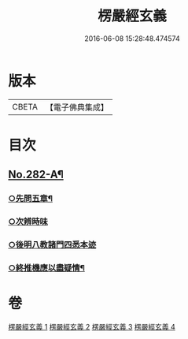 #+TITLE: 楞嚴經玄義 
#+DATE: 2016-06-08 15:28:48.474574

* 版本
 |     CBETA|【電子佛典集成】|

* 目次
** [[file:KR6j0690_001.txt::001-0001a1][No.282-A¶]]
*** [[file:KR6j0690_004.txt::004-0033a10][○先問五章¶]]
*** [[file:KR6j0690_004.txt::004-0034b20][○次辨時味]]
*** [[file:KR6j0690_004.txt::004-0040a2][○後明八教諸門四悉本迹]]
*** [[file:KR6j0690_004.txt::004-0042b24][○終推機應以盡疑情¶]]

* 卷
[[file:KR6j0690_001.txt][楞嚴經玄義 1]]
[[file:KR6j0690_002.txt][楞嚴經玄義 2]]
[[file:KR6j0690_003.txt][楞嚴經玄義 3]]
[[file:KR6j0690_004.txt][楞嚴經玄義 4]]

